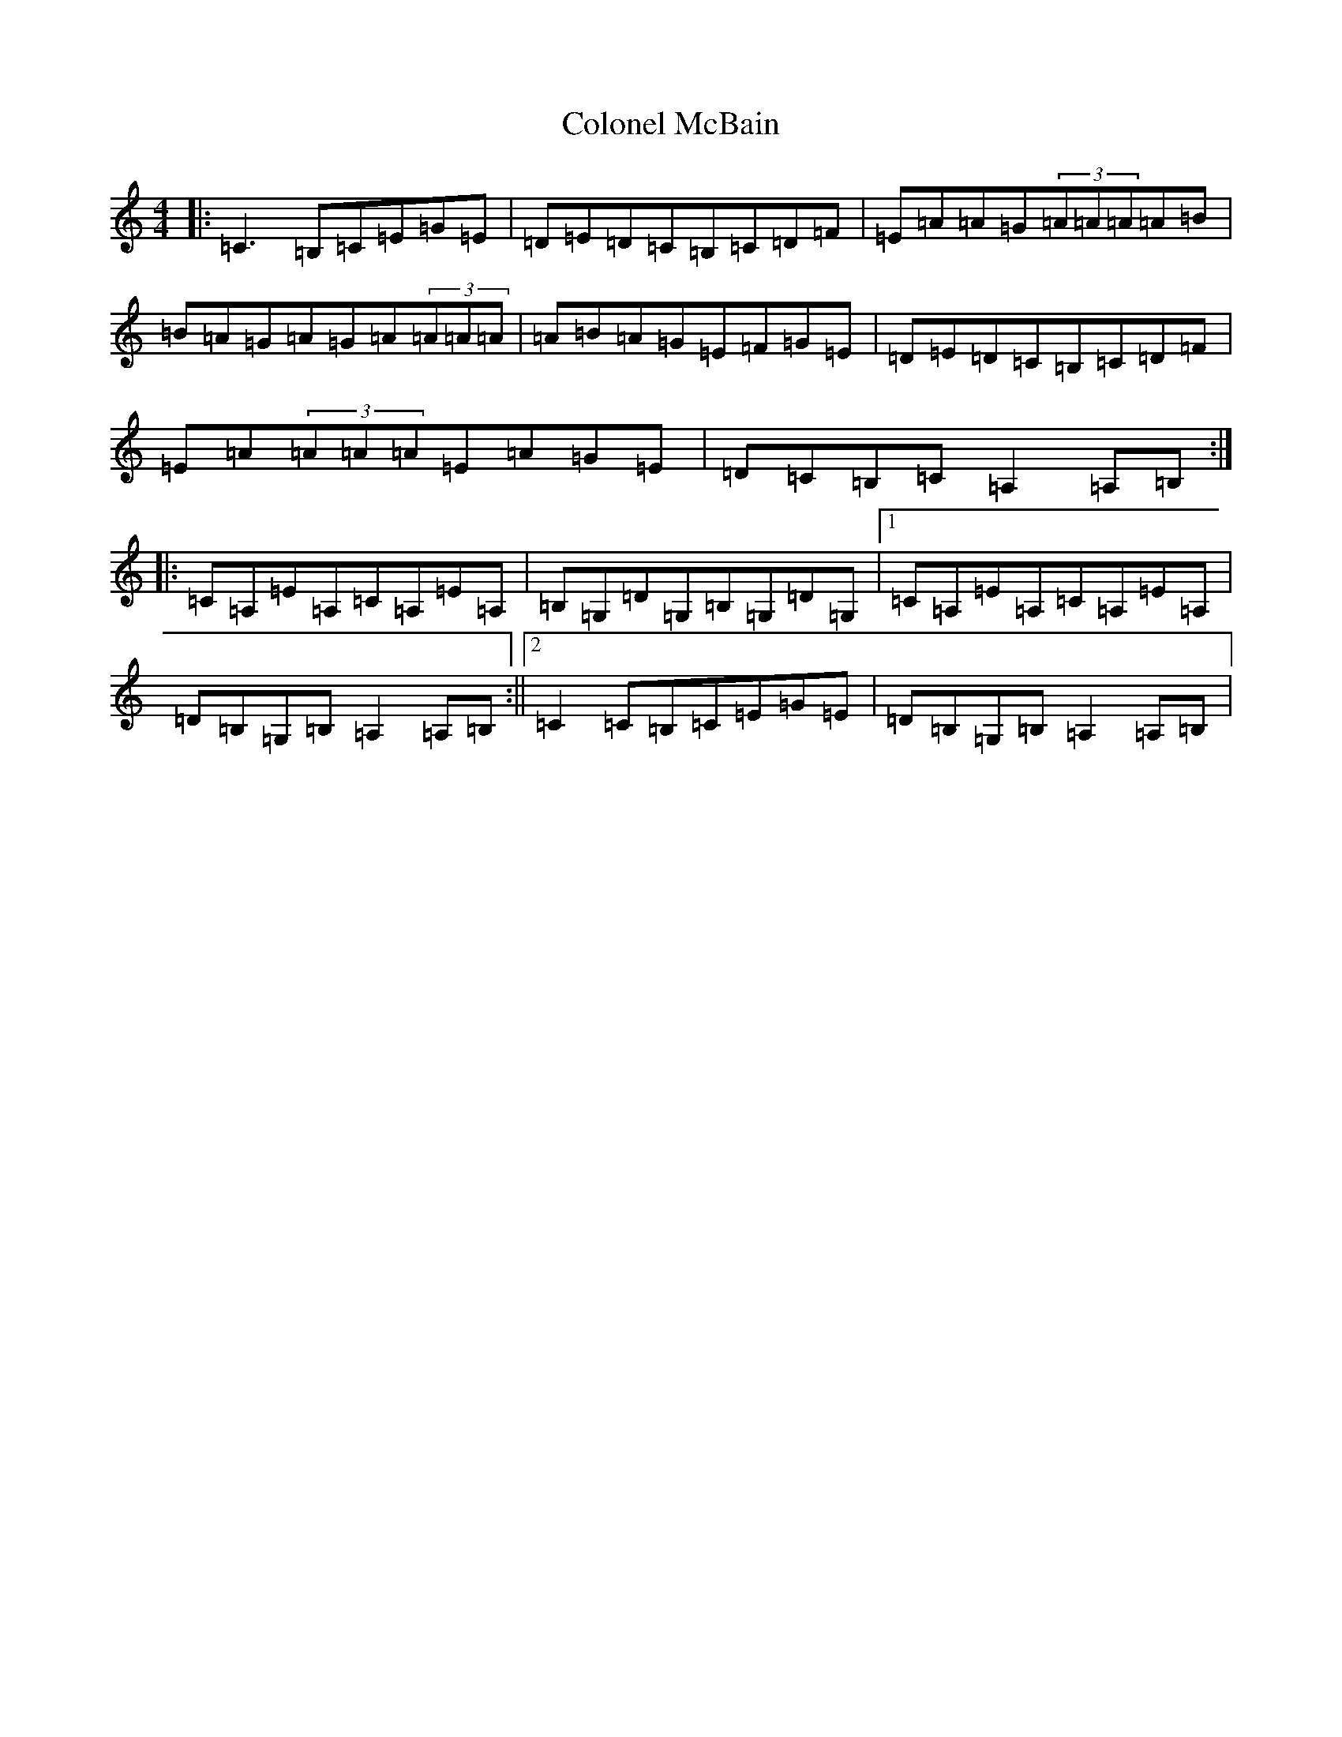 X: 3981
T: Colonel McBain
S: https://thesession.org/tunes/102#setting4793
R: reel
M:4/4
L:1/8
K: C Major
|:=C3=B,=C=E=G=E|=D=E=D=C=B,=C=D=F|=E=A=A=G(3=A=A=A=A=B|=B=A=G=A=G=A(3=A=A=A|=A=B=A=G=E=F=G=E|=D=E=D=C=B,=C=D=F|=E=A(3=A=A=A=E=A=G=E|=D=C=B,=C=A,2=A,=B,:||:=C=A,=E=A,=C=A,=E=A,|=B,=G,=D=G,=B,=G,=D=G,|1=C=A,=E=A,=C=A,=E=A,|=D=B,=G,=B,=A,2=A,=B,:||2=C2=C=B,=C=E=G=E|=D=B,=G,=B,=A,2=A,=B,|